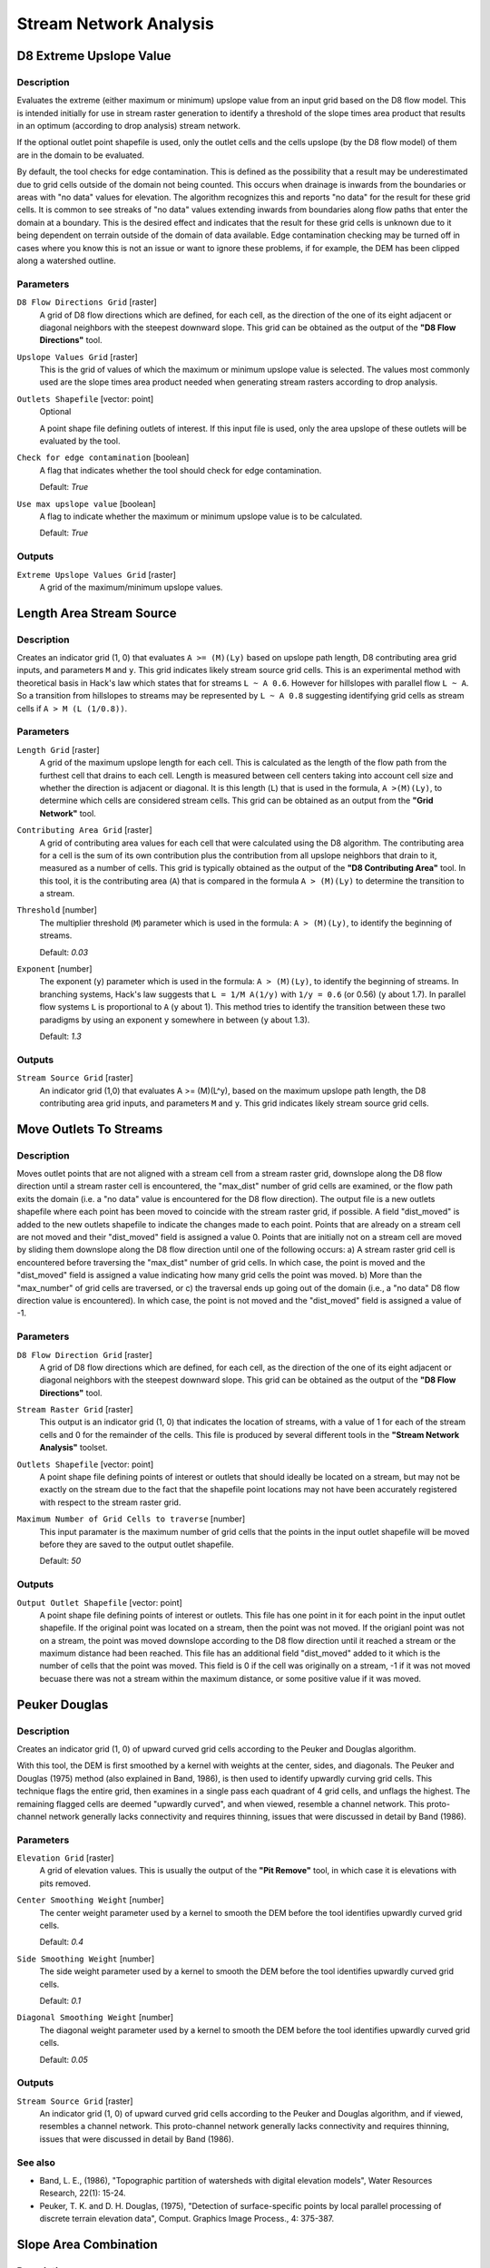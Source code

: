.. only:: html


Stream Network Analysis
=======================

.. only:: html

   .. contents::
      :local:
      :depth: 1

D8 Extreme Upslope Value
------------------------

Description
...........

Evaluates the extreme (either maximum or minimum) upslope value from an input
grid based on the D8 flow model. This is intended initially for use in stream
raster generation to identify a threshold of the slope times area product that
results in an optimum (according to drop analysis) stream network.

If the optional outlet point shapefile is used, only the outlet cells and the
cells upslope (by the D8 flow model) of them are in the domain to be evaluated.

By default, the tool checks for edge contamination. This is defined as the
possibility that a result may be underestimated due to grid cells outside of the
domain not being counted. This occurs when drainage is inwards from the boundaries
or areas with "no data" values for elevation. The algorithm recognizes this and
reports "no data" for the result for these grid cells. It is common to see streaks
of "no data" values extending inwards from boundaries along flow paths that enter
the domain at a boundary. This is the desired effect and indicates that the result
for these grid cells is unknown due to it being dependent on terrain outside of
the domain of data available. Edge contamination checking may be turned off in
cases where you know this is not an issue or want to ignore these problems, if
for example, the DEM has been clipped along a watershed outline.

Parameters
..........

``D8 Flow Directions Grid`` [raster]
  A grid of D8 flow directions which are defined, for each cell, as the
  direction of the one of its eight adjacent or diagonal neighbors with the
  steepest downward slope. This grid can be obtained as the output of the
  **"D8 Flow Directions"** tool.

``Upslope Values Grid`` [raster]
  This is the grid of values of which the maximum or minimum upslope value is
  selected. The values most commonly used are the slope times area product
  needed when generating stream rasters according to drop analysis.

``Outlets Shapefile`` [vector: point]
  Optional

  A point shape file defining outlets of interest. If this input file is used,
  only the area upslope of these outlets will be evaluated by the tool.

``Check for edge contamination`` [boolean]
  A flag that indicates whether the tool should check for edge contamination.

  Default: *True*

``Use max upslope value`` [boolean]
  A flag to indicate whether the maximum or minimum upslope value is to be
  calculated.

  Default: *True*

Outputs
.......

``Extreme Upslope Values Grid`` [raster]
  A grid of the maximum/minimum upslope values.


Length Area Stream Source
-------------------------

Description
...........

Creates an indicator grid (1, 0) that evaluates ``A >= (M)(Ly)`` based on upslope
path length, D8 contributing area grid inputs, and parameters ``M`` and ``y``.
This grid indicates likely stream source grid cells. This is an experimental
method with theoretical basis in Hack's law which states that for streams
``L ~ A 0.6``. However for hillslopes with parallel flow ``L ~ A``. So a transition
from hillslopes to streams may be represented by ``L ~ A 0.8`` suggesting
identifying grid cells as stream cells if ``A > M (L (1/0.8))``.

Parameters
..........

``Length Grid`` [raster]
  A grid of the maximum upslope length for each cell. This is calculated as the
  length of the flow path from the furthest cell that drains to each cell.
  Length is measured between cell centers taking into account cell size and
  whether the direction is adjacent or diagonal. It is this length (``L``) that
  is used in the formula, ``A >(M)(Ly)``, to determine which cells are
  considered stream cells. This grid can be obtained as an output from the
  **"Grid Network"** tool.

``Contributing Area Grid`` [raster]
  A grid of contributing area values for each cell that were calculated using
  the D8 algorithm. The contributing area for a cell is the sum of its own
  contribution plus the contribution from all upslope neighbors that drain to
  it, measured as a number of cells. This grid is typically obtained as the
  output of the **"D8 Contributing Area"** tool. In this tool, it is the
  contributing area (``A``) that is compared in the formula ``A > (M)(Ly)`` to
  determine the transition to a stream.

``Threshold`` [number]
  The multiplier threshold (``M``) parameter which is used in the formula:
  ``A > (M)(Ly)``, to identify the beginning of streams.

  Default: *0.03*

``Exponent`` [number]
  The exponent (``y``) parameter which is used in the formula: ``A > (M)(Ly)``,
  to identify the beginning of streams. In branching systems, Hack's law
  suggests that ``L = 1/M A(1/y)`` with ``1/y = 0.6`` (or 0.56) (``y`` about 1.7).
  In parallel flow systems ``L`` is proportional to ``A`` (``y`` about 1). This
  method tries to identify the transition between these two paradigms by using
  an exponent ``y`` somewhere in between (``y`` about 1.3).

  Default: *1.3*

Outputs
.......

``Stream Source Grid`` [raster]
  An indicator grid (1,0) that evaluates A >= (M)(L^y), based on the maximum
  upslope path length, the D8 contributing area grid inputs, and parameters ``M``
  and ``y``. This grid indicates likely stream source grid cells.


Move Outlets To Streams
-----------------------

Description
...........

Moves outlet points that are not aligned with a stream cell from a stream raster
grid, downslope along the D8 flow direction until a stream raster cell is
encountered, the "max_dist" number of grid cells are examined, or the flow path
exits the domain (i.e. a "no data" value is encountered for the D8 flow direction).
The output file is a new outlets shapefile where each point has been moved to
coincide with the stream raster grid, if possible. A field "dist_moved" is added
to the new outlets shapefile to indicate the changes made to each point. Points
that are already on a stream cell are not moved and their "dist_moved" field is
assigned a value 0. Points that are initially not on a stream cell are moved by
sliding them downslope along the D8 flow direction until one of the following
occurs: a) A stream raster grid cell is encountered before traversing the
"max_dist" number of grid cells. In which case, the point is moved and the
"dist_moved" field is assigned a value indicating how many grid cells the point
was moved. b) More than the "max_number" of grid cells are traversed, or c) the
traversal ends up going out of the domain (i.e., a "no data" D8 flow direction
value is encountered). In which case, the point is not moved and the
"dist_moved" field is assigned a value of -1.

Parameters
..........

``D8 Flow Direction Grid`` [raster]
  A grid of D8 flow directions which are defined, for each cell, as the
  direction of the one of its eight adjacent or diagonal neighbors with the
  steepest downward slope. This grid can be obtained as the output of the
  **"D8 Flow Directions"** tool.

``Stream Raster Grid`` [raster]
  This output is an indicator grid (1, 0) that indicates the location of
  streams, with a value of 1 for each of the stream cells and 0 for the
  remainder of the cells. This file is produced by several different tools in
  the **"Stream Network Analysis"** toolset.

``Outlets Shapefile`` [vector: point]
  A point shape file defining points of interest or outlets that should ideally
  be located on a stream, but may not be exactly on the stream due to the fact
  that the shapefile point locations may not have been accurately registered
  with respect to the stream raster grid.

``Maximum Number of Grid Cells to traverse`` [number]
  This input paramater is the maximum number of grid cells that the points in
  the input outlet shapefile will be moved before they are saved to the output
  outlet shapefile.

  Default: *50*

Outputs
.......

``Output Outlet Shapefile`` [vector: point]
  A point shape file defining points of interest or outlets. This file has one
  point in it for each point in the input outlet shapefile. If the original
  point was located on a stream, then the point was not moved. If the origianl
  point was not on a stream, the point was moved downslope according to the D8
  flow direction until it reached a stream or the maximum distance had been
  reached. This file has an additional field "dist_moved" added to it which is
  the number of cells that the point was moved. This field is 0 if the cell was
  originally on a stream, -1 if it was not moved becuase there was not a stream
  within the maximum distance, or some positive value if it was moved.


Peuker Douglas
--------------

Description
...........

Creates an indicator grid (1, 0) of upward curved grid cells according to the
Peuker and Douglas algorithm.

With this tool, the DEM is first smoothed by a kernel with weights at the center,
sides, and diagonals. The Peuker and Douglas (1975) method (also explained in
Band, 1986), is then used to identify upwardly curving grid cells. This technique
flags the entire grid, then examines in a single pass each quadrant of 4 grid
cells, and unflags the highest. The remaining flagged cells are deemed "upwardly
curved", and when viewed, resemble a channel network. This proto-channel network
generally lacks connectivity and requires thinning, issues that were discussed
in detail by Band (1986).

Parameters
..........

``Elevation Grid`` [raster]
  A grid of elevation values. This is usually the output of the
  **"Pit Remove"** tool, in which case it is elevations with pits removed.

``Center Smoothing Weight`` [number]
  The center weight parameter used by a kernel to smooth the DEM before the tool
  identifies upwardly curved grid cells.

  Default: *0.4*

``Side Smoothing Weight`` [number]
  The side weight parameter used by a kernel to smooth the DEM before the tool
  identifies upwardly curved grid cells.

  Default: *0.1*

``Diagonal Smoothing Weight`` [number]
  The diagonal weight parameter used by a kernel to smooth the DEM before the
  tool identifies upwardly curved grid cells.

  Default: *0.05*

Outputs
.......

``Stream Source Grid`` [raster]
  An indicator grid (1, 0) of upward curved grid cells according to the Peuker
  and Douglas algorithm, and if viewed, resembles a channel network. This
  proto-channel network generally lacks connectivity and requires thinning,
  issues that were discussed in detail by Band (1986).

See also
........

* Band, L. E., (1986), "Topographic partition of watersheds with digital elevation
  models", Water Resources Research, 22(1): 15-24.
* Peuker, T. K. and D. H. Douglas, (1975), "Detection of surface-specific points
  by local parallel processing of discrete terrain elevation data", Comput.
  Graphics Image Process., 4: 375-387.

Slope Area Combination
----------------------

Description
...........

Creates a grid of slope-area values = ``(Sm) (An)`` based on slope and specific
catchment area grid inputs, and parameters ``m`` and ``n``. This tool is intended
for use as part of the slope-area stream raster delineation method.

Parameters
..........

``Slope Grid`` [raster]
  This input is a grid of slope values. This grid can be obtained from the
  **"D-Infinity Flow Directions"** tool.

``Contributing Area Grid`` [raster]
  A grid giving the specific catchment area for each cell taken as its own
  contribution (grid cell length or summation of weights) plus the proportional
  contribution from upslope neighbors that drain in to it. This grid is
  typically obtained from the **"D-Infinity Contributing Area"** tool.

``Slope Exponent`` [number]
  The slope exponent (``m``) parameter which will be used in the formula:
  ``(Sm)(An)``, that is used to create the slope-area grid.

  Default: *2*

``Area Exponent`` [number]
  The area exponent (``n``) parameter which will be used in the formula:
  ``(Sm)(An)``, that is used to create the slope-area grid.

  Default: *1*

Outputs
.......

``Slope Area Grid`` [raster]
  A grid of slope-area values = ``(Sm)(An)`` calculated from the slope grid,
  specific catchment area grid, ``m`` slope exponent parameter, and ``n`` area
  exponent parameter.

Console usage
.............

::

  processing.runalg('taudem:slopeareacombination', slope_grid, area_grid, slope_exponent, area_exponent, slope_area_grid)

See also
........

Stream Definition By Threshold
------------------------------

Description
...........

Operates on any grid and outputs an indicator (1, 0) grid identifing cells with
input values >= the threshold value. The standard use is to use an accumulated
source area grid to as the input grid to generate a stream raster grid as the
output. If you use the optional input mask grid, it limits the domain being
evaluated to cells with mask values >= 0. When you use a D-infinity contributing
area grid (:file:`*sca`) as the mask grid, it functions as an edge contamination
mask. The threshold logic is:

::

  src = ((ssa >= thresh) & (mask >= s0)) ? 1:0

Parameters
..........

``Accumulated Stream Source Grid`` [raster]
  This grid nominally accumulates some characteristic or combination of
  characteristics of the watershed. The exact characteristic(s) varies depending
  on the stream network raster algorithm being used. This grid needs to have
  the property that grid cell values are monotonically increasing downslope
  along D8 flow directions, so that the resulting stream network is continuous.
  While this grid is often from an accumulation, other sources such as a maximum
  upslope function will also produce a suitable grid.

``Threshold`` [number]
  This parameter is compared to the value in the Accumulated Stream Source grid
  (:file:`*ssa`) to determine if the cell should be considered a stream cell.
  Streams are identified as grid cells for which ssa value is >= this threshold.

  Default: *100*

``Mask Grid`` [raster]
  Optional

  This optional input is a grid that is used to mask the domain of interest and
  output is only provided where this grid is >= 0. A common use of this input
  is to use a D-Infinity contributing area grid as the mask so that the
  delineated stream network is constrained to areas where D-infinity
  contributing area is available, replicating the functionality of an edge
  contamination mask.

Outputs
.......

``Stream Raster Grid`` [raster]
  This is an indicator grid (1, 0) that indicates the location of streams, with
  a value of 1 for each of the stream cells and 0 for the remainder of the cells.

Console usage
.............

::

  processing.runalg('taudem:streamdefinitionbythreshold', -ssa, -thresh, -mask, -src)

See also
........

Stream Drop Analysis
--------------------

Description
...........

Applies a series of thresholds (determined from the input parameters) to the
input accumulated stream source grid (:file:`*ssa`) grid and outputs the results
in the :file:`*drp.txt` file the stream drop statistics table. This function is
designed to aid in the determination of a geomorphologically objective threshold
to be used to delineate streams. Drop Analysis attempts to select the right
threshold automatically by evaluating a stream network for a range of thresholds
and examining the constant drop property of the resulting Strahler streams.
Basically it asks the question: Is the mean stream drop for first order streams
statistically different from the mean stream drop for higher order streams, using
a T-test. Stream drop is the difference in elevation from the beginning to the
end of a stream defined as the sequence of links of the same stream order. If the
T-test shows a significant difference then the stream network does not obey this
"law" so a larger threshold needs to be chosen. The smallest threshold for which
the T-test does not show a significant difference gives the highest resolution
stream network that obeys the constant stream drop "law" from geomorphology, and
is the threshold chosen for the "objective" or automatic mapping of streams from
the DEM. This function can be used in the development of stream network rasters,
where the exact watershed characteristic(s) that were accumulated in the
accumulated stream source grid vary based on the method being used to determine
the stream network raster.

.. figure:: img/streamdrops.jpg
   :align: center

The constant stream drop "law" was identified by Broscoe (1959). For the science
behind using this to determine a stream delineation threshold, see Tarboton et
al. (1991, 1992), Tarboton and Ames (2001).

Parameters
..........

``D8 Contributing Area Grid`` [raster]
  A grid of contributing area values for each cell that were calculated using
  the D8 algorithm. The contributing area for a cell is the sum of its own
  contribution plus the contribution from all upslope neighbors that drain to
  it, measured as a number of cells or the sum of weight loadings. This grid
  can be obtained as the output of the **"D8 Contributing Area"** tool. This
  grid is used in the evaluation of drainage density reported in the stream
  drop table.

``D8 Flow Direction Grid`` [raster]
  A grid of D8 flow directions which are defined, for each cell, as the
  direction of the one of its eight adjacent or diagonal neighbors with the
  steepest downward slope. This grid can be obtained as the output of the
  **"D8 Flow Directions"** tool.

``Pit Filled Elevation Grid`` [raster]
  A grid of elevation values. This is usually the output of the
  **"Pit Remove"** tool, in which case it is elevations with pits removed.

``Accumulated Stream Source Grid`` [raster]
  This grid must be monotonically increasing along the downslope D8 flow
  directions. It it compared to a series of thresholds to determine the
  beginning of the streams. It is often generated by accumulating some
  characteristic or combination of characteristics of the watershed with the
  **"D8 Contributing Area"** tool, or using the maximum option of the
  **"D8 Flow Path Extreme"** tool. The exact method varies depending on the
  algorithm being used.

``Outlets Shapefile`` [vector: point]
  A point shapefile defining the outlets upstream of which drop analysis
  is performed.

``Minimum Threshold`` [number]
  This parameter is the lowest end of the range searched for possible threshold
  values using drop analysis. This technique looks for the smallest threshold
  in the range where the absolute value of the t-statistic is less than 2. For
  the science behind the drop analysis see Tarboton et al. (1991, 1992),
  Tarboton and Ames (2001).

  Default: *5*

``Maximum Threshold`` [number]
  This parameter is the highest end of the range searched for possible threshold
  values using drop analysis. This technique looks for the smallest threshold
  in the range where the absolute value of the t-statistic is less than 2. For
  the science behind the drop analysis see Tarboton et al. (1991, 1992),
  Tarboton and Ames (2001).

  Default: *500*

``Number of Threshold Values`` [number]
  The parameter is the number of steps to divide the search range into when
  looking for possible threshold values using drop analysis. This technique
  looks for the smallest threshold in the range where the absolute value of the
  t-statistic is less than 2. For the science behind the drop analysis see
  Tarboton et al. (1991, 1992), Tarboton and Ames (2001).

  Default: *10*

``Spacing for Threshold Values`` [enumeration]
  This parameter indicates whether logarithmic or linear spacing should be used
  when looking for possible threshold values using drop ananlysis.

  Options:

  * 0 --- Logarithmic
  * 1 --- Linear

  Default: *0*

Outputs
.......

``D-Infinity Drop to Stream Grid`` [file]
  This is a comma delimited text file
  with the following header line:

  ::
      Threshold,DrainDen,NoFirstOrd,NoHighOrd,MeanDFirstOrd,MeanDHighOrd,StdDevFirstOrd,StdDevHighOrd,T

  The file then contains one line of data for each threshold value examined, and
  then a summary line that indicates the optimum threshold value. This technique
  looks for the smallest threshold in the range where the absolute value of the
  t-statistic is less than 2. For the science behind the drop analysis, see
  Tarboton et al. (1991, 1992), Tarboton and Ames (2001).

Console usage
.............

::

  processing.runalg('taudem:streamdropanalysis', d8_contrib_area_grid, d8_flow_dir_grid, pit_filled_grid, accum_stream_source_grid, outlets_shape, min_treshold, max_threshold, treshold_num, step_type, drop_analysis_file)

See also
........

* Broscoe, A. J., (1959), "Quantitative analysis of longitudinal stream profiles
  of small watersheds", Office of Naval Research, Project NR 389-042, Technical
  Report No. 18, Department of Geology, Columbia University, New York.
* Tarboton, D. G., R. L. Bras and I. Rodriguez-Iturbe, (1991), "On the Extraction
  of Channel Networks from Digital Elevation Data", Hydrologic Processes, 5(1):
  81-100.
* Tarboton, D. G., R. L. Bras and I. Rodriguez-Iturbe, (1992), "A Physical Basis
  for Drainage Density", Geomorphology, 5(1/2): 59-76.
* Tarboton, D. G. and D. P. Ames, (2001), "Advances in the mapping of flow
  networks from digital elevation data", World Water and Environmental Resources
  Congress, Orlando, Florida, May 20-24, ASCE, http://www.engineering.usu.edu/dtarb/asce2001.pdf.

Stream Reach and Watershed
--------------------------

Description
...........

This tool produces a vector network and shapefile from the stream raster grid.
The flow direction grid is used to connect flow paths along the stream raster.
The Strahler order of each stream segment is computed. The subwatershed draining
to each stream segment (reach) is also delineated and labeled with the value
identifier that corresponds to the WSNO (watershed number) attribute in the
Stream Reach Shapefile.

This tool orders the stream network according to the Strahler ordering system.
Streams that don't have any other streams draining in to them are order 1. When
two stream reaches of different order join the order of the downstream reach is
the order of the highest incoming reach. When two reaches of equal order join
the downstream reach order is increased by 1. When more than two reaches join
the downstream reach order is calculated as the maximum of the highest incoming
reach order or the second highest incoming reach order + 1. This generalizes the
common definition to cases where more than two reaches join at a point. The
network topological connectivity is stored in the Stream Network Tree file, and
coordinates and attributes from each grid cell along the network are stored in
the Network Coordinates file.

The stream raster grid is used as the source for the stream network, and the flow
direction grid is used to trace connections within the stream network. Elevations
and contributing area are used to determine the elevation and contributing area
attributes in the network coordinate file. Points in the outlets shapefile are
used to logically split stream reaches to facilitate representing watersheds
upstream and downstream of monitoring points. The program uses the attribute field
"id" in the outlets shapefile as identifiers in the Network Tree file. This tool
then translates the text file vector network representation in the Network Tree
and Coordinates files into a shapefile. Further attributes are also evaluated.
The program has an option to delineate a single watershed by representing the
entire area draining to the Stream Network as a single value in the output
watershed grid.

Parameters
..........

``Pit Filled Elevation Grid`` [raster]
  A grid of elevation values. This is usually the output of the
  **"Pit Remove"** tool, in which case it is elevations with pits removed.

``D8 Flow Direction Grid`` [raster]
  A grid of D8 flow directions which are defined, for each cell, as the
  direction of the one of its eight adjacent or diagonal neighbors with the
  steepest downward slope. This grid can be obtained as the output of the
  **"D8 Flow Directions"** tool.

``D8 Drainage Area`` [raster]
  A grid giving the contributing area value in terms of the number of grid
  cells (or the summation of weights) for each cell taken as its own
  contribution plus the contribution from upslope neighbors that drain in to it
  using the D8 algorithm. This is usually the output of the
  **"D8 Contributing Area"** tool and is used to determine the contributing area
  attribute in the Network Coordinate file.

``Stream Raster Grid`` [raster]
  An indicator grid indicating streams, by using a grid cell value of 1 on
  streams and 0 off streams. Several of the **"Stream Network Analysis"** tools
  produce this type of grid. The Stream Raster Grid is used as the source for
  the stream network.

``Outlets Shapefile as Network Nodes`` [vector: point]
  Optional

  A point shape file defining points of interest. If this file is used, the
  tool will only deliiniate the stream network upstream of these outlets.
  Additionally, points in the Outlets Shapefile are used to logically split
  stream reaches to facilitate representing watersheds upstream and downstream
  of monitoring points. This tool REQUIRES THAT THERE BE an integer attribute
  field "id" in the Outlets Shapefile, because the "id" values are used as
  identifiers in the Network Tree file.

``Delineate Single Watershed`` [boolean]
  This option causes the tool to delineate a single watershed by representing
  the entire area draining to the Stream Network as a single value in the output
  watershed grid. Otherwise a seperate watershed is delineated for each stream
  reach. Default is *False* (seperate watershed).

  Default: *False*

Outputs
.......

``Stream Order Grid`` [raster]
  The Stream Order Grid has cells values of streams ordered according to the
  Strahler order system. The Strahler ordering system defines order 1 streams
  as stream reaches that don't have any other reaches draining in to them. When
  two stream reaches of different order join the order of the downstream reach
  is the order of the highest incoming reach. When two reaches of equal order
  join the downstream reach order is increased by 1. When more than two reaches
  join the downstream reach order is calculated as the maximum of the highest
  incoming reach order or the second highest incoming reach order + 1. This
  generalizes the common definition to cases where more than two flow paths
  reaches join at a point.

``Watershed Grid`` [raster]
  This output grid identified each reach watershed with a unique ID number, or
  in the case where the delineate single watershed option was checked, the
  entire area draining to the stream network is identified with a single ID.

``Stream Reach Shapefile`` [vector: line]
  This output is a polyline shapefile giving the links in a stream network. The
  columns in the attribute table are:

  * LINKNO --- Link Number. A unique number associated with each link (segment
    of channel between junctions). This is arbitrary and will vary depending on
    number of processes used
  * DSLINKNO --- Link Number of the downstream link. -1 indicates that this does
    not exist
  * USLINKNO1 --- Link Number of first upstream link. (-1 indicates no link
    upstream, i.e. for a source link)
  * USLINKNO2 --- Link Number of second upstream link. (-1 indicates no second
    link upstream, i.e. for a source link or an internal monitoring point where
    the reach is logically split but the network does not bifurcate)
  * DSNODEID --- Node identifier for node at downstream end of stream reach. This
    identifier corresponds to the "id" attribute from the Outlets shapefile used
    to designate nodes
  * Order --- Strahler Stream Order
  * Length --- Length of the link. The units are the horizontal map units of the
    underlying DEM grid
  * Magnitude --- Shreve Magnitude of the link. This is the total number of
    sources upstream
  * DS_Cont_Ar --- Drainage area at the downstream end of the link. Generally
    this is one grid cell upstream of the downstream end because the drainage
    area at the downstream end grid cell includes the area of the stream being
    joined
  * Drop --- Drop in elevation from the start to the end of the link
  * Slope --- Average slope of the link (computed as drop/length)
  * Straight_L --- Straight line distance from the start to the end of the link
  * US_Cont_Ar --- Drainage area at the upstream end of the link
  * WSNO --- Watershed number. Cross reference to the :file:`*w.shp` and
    :file:`*w` grid files giving the identification number of the watershed
    draining directly to the link
  * DOUT_END --- Distance to the eventual outlet (i.e. the most downstream point
    in the stream network) from the downstream end of the link
  * DOUT_START --- Distance to the eventual outlet from the upstream end of the
    link
  * DOUT_MID --- Distance to the eventual outlet from the midpoint of the link

``Network Connectivity Tree`` [file]
  This output is a text file that details the network topological connectivity
  is stored in the Stream Network Tree file. Columns are as follows:

  * Link Number (Arbitrary --- will vary depending on number of processes used)
  * Start Point Number in Network coordinates (:file:`*coord.dat)` file
    (Indexed from 0)
  * End Point Number in Network coordinates (:file:`*coord.dat`) file
    (Indexed from 0)
  * Next (Downstream) Link Number. Points to Link Number. -1 indicates no links
    downstream, i.e. a terminal link
  * First Previous (Upstream) Link Number. Points to Link Number. -1 indicates
    no upstream links
  * Second Previous (Upstream) Link Numbers. Points to Link Number. -1 indicates
    no upstream links. Where only one previous link is -1, it indicates an
    internal monitoring point where the reach is logically split, but the network
    does not bifurcate
  * Strahler Order of Link
  * Monitoring point identifier at downstream end of link. -1 indicates
    downstream end is not a monitoring point
  * Network magnitude of the link, calculated as the number of upstream sources
    (following Shreve)

``Network Coordinates`` [file]
  This output is a text file that contains the coordinates and attributes of
  points along the stream network. Columns are as follows:

  * X coordinate
  * Y Coordinate
  * Distance along channels to the downstream end of a terminal link
  * Elevation
  * Contributing area

Console usage
.............

::

  processing.runalg('taudem:streamreachandwatershed', -fel, -p, -ad8, -src, -o, -sw, -ord, -w, -net, -tree, -coord)

See also
........


Gage Watershed
--------------

Description
...........

Calculates Gage Watersheds Grid. Each grid cell is labeled with the identifier
(from column ``id``) of the gage to which it drains directly without passing
through any other gages.

Parameters
..........

``D8 Flow Directions Grid`` [raster]
  A grid of D8 flow directions which are defined, for each cell, as the
  direction of the one of its eight adjacent or diagonal neighbors with the
  steepest downward slope. This grid can be obtained as the output of the
  **"D8 Flow Directions"** tool.

``Gages Shapefile`` [vector: point]
  A point shapefile defining the gages to which watersheds will be delineated.
  This shapefile should have a colmun ``id``. Grid cells draining directly to
  each point in this shapefile will be labeled with this id.

Outputs
.......

``Gage Watershed Grid`` [raster]
  A grid identifies each gage watershed. Each grid cell is labeled with the
  identifier (from column ``id``) of the gage to which it drains directly
  without passing through any other gages.

``Downstream Identifiers File`` [file]
  Text file giving watershed downslope connectivity

Console usage
.............

::

  processing.runalg('taudem:gagewatershed2', -p, -o, -gw, -id)

See also
........


Topographic Wetness Index
-------------------------

Description
...........

<put algortithm description here>

Parameters
..........

``D-Infinity Specific Catchment Area Grid`` [raster]
  <put parameter description here>

``D-Infinity Slope Grid`` [raster]
  <put parameter description here>

Outputs
.......

``Topographic Wetness Index Grid`` [raster]
  <put output description here>

Console usage
.............

::

  processing.runalg('taudem:topographicwetnessindex', -sca, -slp, -twi)

See also
........
